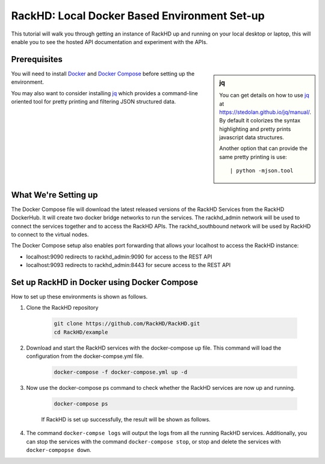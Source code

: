 RackHD: Local Docker Based Environment Set-up
================================================

This tutorial will walk you through getting an instance of RackHD up and running on your local desktop or laptop, this will enable you to see the hosted API documentation and experiment with the APIs.

Prerequisites
--------------

.. sidebar:: jq

    You can get details on how to use `jq`_ at https://stedolan.github.io/jq/manual/.
    By default it colorizes the syntax highlighting and pretty prints javascript data structures.

    Another option that can provide the same pretty printing is use::

        | python -mjson.tool

You will need to install `Docker`_ and `Docker Compose`_ before setting up the environment.

You may also want to consider installing `jq`_ which provides a command-line
oriented tool for pretty printing and filtering JSON structured data.

.. _Docker: https://docs.docker.com/engine/installation/
.. _Docker Compose: https://docs.docker.com/compose/install/
.. _jq: https://stedolan.github.io/jq/

.. container:: clearer

   .. image :: ../_static/invisible.png


What We're Setting up
----------------------

.. image:: ../_static/vagrant_setup.png
     :align: left

The Docker Compose file will download the latest released versions of the RackHD Services from the RackHD DockerHub.  It will create two docker bridge networks to run the services.  The rackhd_admin network will be used to connect the services together and to access the RackHD APIs.  The rackhd_southbound network will be used by RackHD to connect to the virtual nodes.

The Docker Compose setup also enables port forwarding that allows your localhost to access the RackHD instance:

- localhost:9090 redirects to rackhd_admin:9090 for access to the REST API
- localhost:9093 redirects to rackhd_admin:8443 for secure access to the REST API

.. container:: clearer

   .. image :: ../_static/invisible.png

Set up RackHD in Docker using Docker Compose
--------------------------------------------
How to set up these environments is shown as follows.

1. Clone the RackHD repository

    .. code::

        git clone https://github.com/RackHD/RackHD.git
        cd RackHD/example

2. Download and start the RackHD services with the docker-compose up file.  This command will load the configuration from the docker-compse.yml file.

    .. code::

        docker-compose -f docker-compose.yml up -d

    .. image:: ../_static/docker_compose_up.png
         :align: center

3. Now use the docker-compose ps command to check whether the RackHD services are now up and running.

    .. code::

        docker-compose ps

    If RackHD is set up successfully, the result will be shown as follows.

    .. image:: ../_static/docker_compose_ps.png
         :align: center

4. The command ``docker-compse logs`` will output the logs from all the running RackHD services.  Additionally, you can stop the services with the command ``docker-compose stop``, or stop and delete the services with ``docker-compopse down``.
